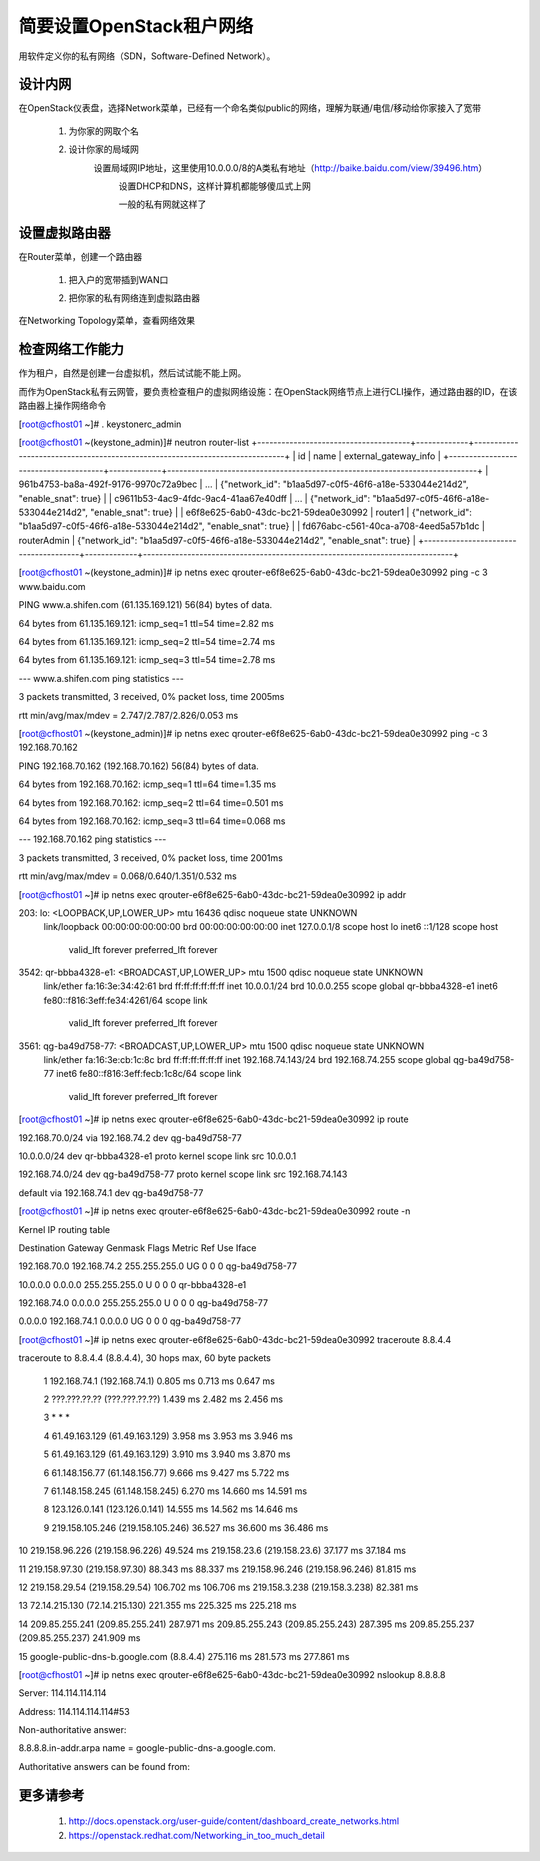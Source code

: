 简要设置OpenStack租户网络
=========================
用软件定义你的私有网络（SDN，Software-Defined Network）。

设计内网
--------
在OpenStack仪表盘，选择Network菜单，已经有一个命名类似public的网络，理解为联通/电信/移动给你家接入了宽带

    1. 为你家的网取个名
            .. image:: /os/image/demo-tenant-private-net-naming.png
    2. 设计你家的局域网
        设置局域网IP地址，这里使用10.0.0.0/8的A类私有地址（http://baike.baidu.com/view/39496.htm）
            .. image:: /os/image/demo-tenant-private-subnet-sum.png
    
	    设置DHCP和DNS，这样计算机都能够傻瓜式上网
	        .. image:: /os/image/demo-tenant-private-subnet-auto.png
    
	    一般的私有网就这样了
	        .. image:: /os/image/demo-tenant-private-network.png
	
设置虚拟路由器
--------------
在Router菜单，创建一个路由器

    1. 把入户的宽带插到WAN口
        .. image:: /os/image/demo-tenant-router-gateway.png
    2. 把你家的私有网络连到虚拟路由器
        .. image:: /os/image/demo-tenant-router-lan.png

在Networking Topology菜单，查看网络效果
    .. image:: /os/image/demo-tenant-networking-topology.png
	
检查网络工作能力
----------------
作为租户，自然是创建一台虚拟机，然后试试能不能上网。

而作为OpenStack私有云网管，要负责检查租户的虚拟网络设施：在OpenStack网络节点上进行CLI操作，通过路由器的ID，在该路由器上操作网络命令	

.. code:: bash
[root@cfhost01 ~]# . keystonerc_admin

[root@cfhost01 ~(keystone_admin)]# neutron router-list
+--------------------------------------+-------------+-----------------------------------------------------------------------------+
| id                                   | name        | external_gateway_info                                                       |
+--------------------------------------+-------------+-----------------------------------------------------------------------------+
| 961b4753-ba8a-492f-9176-9970c72a9bec | ...         | {"network_id": "b1aa5d97-c0f5-46f6-a18e-533044e214d2", "enable_snat": true} |
| c9611b53-4ac9-4fdc-9ac4-41aa67e40dff | ...         | {"network_id": "b1aa5d97-c0f5-46f6-a18e-533044e214d2", "enable_snat": true} |
| e6f8e625-6ab0-43dc-bc21-59dea0e30992 | router1     | {"network_id": "b1aa5d97-c0f5-46f6-a18e-533044e214d2", "enable_snat": true} |
| fd676abc-c561-40ca-a708-4eed5a57b1dc | routerAdmin | {"network_id": "b1aa5d97-c0f5-46f6-a18e-533044e214d2", "enable_snat": true} |
+--------------------------------------+-------------+-----------------------------------------------------------------------------+
	
[root@cfhost01 ~(keystone_admin)]# ip netns exec qrouter-e6f8e625-6ab0-43dc-bc21-59dea0e30992 ping -c 3 www.baidu.com

PING www.a.shifen.com (61.135.169.121) 56(84) bytes of data.

64 bytes from 61.135.169.121: icmp_seq=1 ttl=54 time=2.82 ms

64 bytes from 61.135.169.121: icmp_seq=2 ttl=54 time=2.74 ms

64 bytes from 61.135.169.121: icmp_seq=3 ttl=54 time=2.78 ms


--- www.a.shifen.com ping statistics ---

3 packets transmitted, 3 received, 0% packet loss, time 2005ms

rtt min/avg/max/mdev = 2.747/2.787/2.826/0.053 ms

[root@cfhost01 ~(keystone_admin)]# ip netns exec qrouter-e6f8e625-6ab0-43dc-bc21-59dea0e30992 ping -c 3 192.168.70.162

PING 192.168.70.162 (192.168.70.162) 56(84) bytes of data.

64 bytes from 192.168.70.162: icmp_seq=1 ttl=64 time=1.35 ms

64 bytes from 192.168.70.162: icmp_seq=2 ttl=64 time=0.501 ms

64 bytes from 192.168.70.162: icmp_seq=3 ttl=64 time=0.068 ms


--- 192.168.70.162 ping statistics ---

3 packets transmitted, 3 received, 0% packet loss, time 2001ms

rtt min/avg/max/mdev = 0.068/0.640/1.351/0.532 ms

[root@cfhost01 ~]# ip netns exec qrouter-e6f8e625-6ab0-43dc-bc21-59dea0e30992 ip addr

203: lo: <LOOPBACK,UP,LOWER_UP> mtu 16436 qdisc noqueue state UNKNOWN
    link/loopback 00:00:00:00:00:00 brd 00:00:00:00:00:00
    inet 127.0.0.1/8 scope host lo
    inet6 ::1/128 scope host
       valid_lft forever preferred_lft forever
3542: qr-bbba4328-e1: <BROADCAST,UP,LOWER_UP> mtu 1500 qdisc noqueue state UNKNOWN
    link/ether fa:16:3e:34:42:61 brd ff:ff:ff:ff:ff:ff
    inet 10.0.0.1/24 brd 10.0.0.255 scope global qr-bbba4328-e1
    inet6 fe80::f816:3eff:fe34:4261/64 scope link
       valid_lft forever preferred_lft forever
3561: qg-ba49d758-77: <BROADCAST,UP,LOWER_UP> mtu 1500 qdisc noqueue state UNKNOWN
    link/ether fa:16:3e:cb:1c:8c brd ff:ff:ff:ff:ff:ff
    inet 192.168.74.143/24 brd 192.168.74.255 scope global qg-ba49d758-77
    inet6 fe80::f816:3eff:fecb:1c8c/64 scope link
       valid_lft forever preferred_lft forever

[root@cfhost01 ~]# ip netns exec qrouter-e6f8e625-6ab0-43dc-bc21-59dea0e30992 ip route

192.168.70.0/24 via 192.168.74.2 dev qg-ba49d758-77

10.0.0.0/24 dev qr-bbba4328-e1  proto kernel  scope link  src 10.0.0.1

192.168.74.0/24 dev qg-ba49d758-77  proto kernel  scope link  src 192.168.74.143

default via 192.168.74.1 dev qg-ba49d758-77

[root@cfhost01 ~]# ip netns exec qrouter-e6f8e625-6ab0-43dc-bc21-59dea0e30992 route -n

Kernel IP routing table

Destination     Gateway         Genmask         Flags Metric Ref    Use Iface

192.168.70.0    192.168.74.2    255.255.255.0   UG    0      0        0 qg-ba49d758-77

10.0.0.0        0.0.0.0         255.255.255.0   U     0      0        0 qr-bbba4328-e1

192.168.74.0    0.0.0.0         255.255.255.0   U     0      0        0 qg-ba49d758-77

0.0.0.0         192.168.74.1    0.0.0.0         UG    0      0        0 qg-ba49d758-77	   
	   
[root@cfhost01 ~]# ip netns exec qrouter-e6f8e625-6ab0-43dc-bc21-59dea0e30992 traceroute 8.8.4.4

traceroute to 8.8.4.4 (8.8.4.4), 30 hops max, 60 byte packets

 1  192.168.74.1 (192.168.74.1)  0.805 ms  0.713 ms  0.647 ms
 
 2  ???.???.??.?? (???.???.??.??)  1.439 ms  2.482 ms  2.456 ms
 
 3  * * *
 
 4  61.49.163.129 (61.49.163.129)  3.958 ms  3.953 ms  3.946 ms
 
 5  61.49.163.129 (61.49.163.129)  3.910 ms  3.940 ms  3.870 ms
 
 6  61.148.156.77 (61.148.156.77)  9.666 ms  9.427 ms  5.722 ms
 
 7  61.148.158.245 (61.148.158.245)  6.270 ms  14.660 ms  14.591 ms
 
 8  123.126.0.141 (123.126.0.141)  14.555 ms  14.562 ms  14.646 ms
 
 9  219.158.105.246 (219.158.105.246)  36.527 ms  36.600 ms  36.486 ms
 
10  219.158.96.226 (219.158.96.226)  49.524 ms 219.158.23.6 (219.158.23.6)  37.177 ms  37.184 ms

11  219.158.97.30 (219.158.97.30)  88.343 ms  88.337 ms 219.158.96.246 (219.158.96.246)  81.815 ms

12  219.158.29.54 (219.158.29.54)  106.702 ms  106.706 ms 219.158.3.238 (219.158.3.238)  82.381 ms

13  72.14.215.130 (72.14.215.130)  221.355 ms  225.325 ms  225.218 ms

14  209.85.255.241 (209.85.255.241)  287.971 ms 209.85.255.243 (209.85.255.243)  287.395 ms 209.85.255.237 (209.85.255.237)  241.909 ms

15  google-public-dns-b.google.com (8.8.4.4)  275.116 ms  281.573 ms  277.861 ms	   
	   
[root@cfhost01 ~]# ip netns exec qrouter-e6f8e625-6ab0-43dc-bc21-59dea0e30992 nslookup 8.8.8.8

Server:         114.114.114.114

Address:        114.114.114.114#53


Non-authoritative answer:

8.8.8.8.in-addr.arpa    name = google-public-dns-a.google.com.

Authoritative answers can be found from:

	   
更多请参考
----------
    #. http://docs.openstack.org/user-guide/content/dashboard_create_networks.html
    #. https://openstack.redhat.com/Networking_in_too_much_detail
